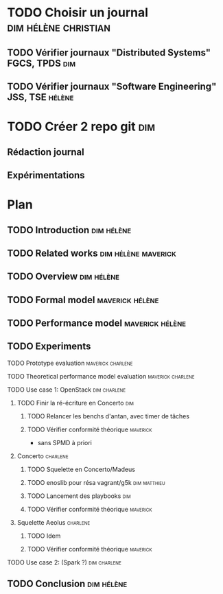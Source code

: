 
* TODO Choisir un journal                              :dim:hélène:christian:
** TODO Vérifier journaux "Distributed Systems" FGCS, TPDS             :dim:
** TODO Vérifier journaux "Software Engineering" JSS, TSE           :hélène:


* TODO Créer 2 repo git                                                 :dim:
** Rédaction journal
** Expérimentations


* Plan
** TODO Introduction                                            :dim:hélène:
** TODO Related works                                  :dim:hélène:maverick:
DEADLINE: <2019-09-13 ven.>
** TODO Overview                                                :dim:hélène:
DEADLINE: <2019-09-27 ven.>
** TODO Formal model                                       :maverick:hélène:
DEADLINE: <2019-09-20 ven.>
** TODO Performance model                                  :maverick:hélène:
DEADLINE: <2019-09-20 ven.>
** TODO Experiments
**** TODO Prototype evaluation                         :maverick:charlene:
DEADLINE: <2019-09-20 ven.>
**** TODO Theoretical performance model evaluation     :maverick:charlene:
DEADLINE: <2019-09-20 ven.>
**** TODO Use case 1: OpenStack                             :dim:charlene:
DEADLINE: <2019-10-18 ven.>
***** TODO Finir la ré-écriture en Concerto                         :dim:
DEADLINE: <2019-10-04 ven.>
****** TODO Relancer les benchs d'antan, avec timer de tâches      
****** TODO Vérifier conformité théorique                     :maverick:
- sans SPMD à priori
***** Concerto                                                 :charlene:
****** TODO Squelette en Concerto/Madeus
****** TODO enoslib pour résa vagrant/g5k                 :dim:matthieu:
****** TODO Lancement des playbooks                                :dim:
****** TODO Vérifier conformité théorique                     :maverick:
***** Squelette Aeolus                                         :charlene:
****** TODO Idem
****** TODO Vérifier conformité théorique                     :maverick:
**** TODO Use case 2: (Spark ?)                             :dim:charlene:
** TODO Conclusion                                              :dim:hélène:

